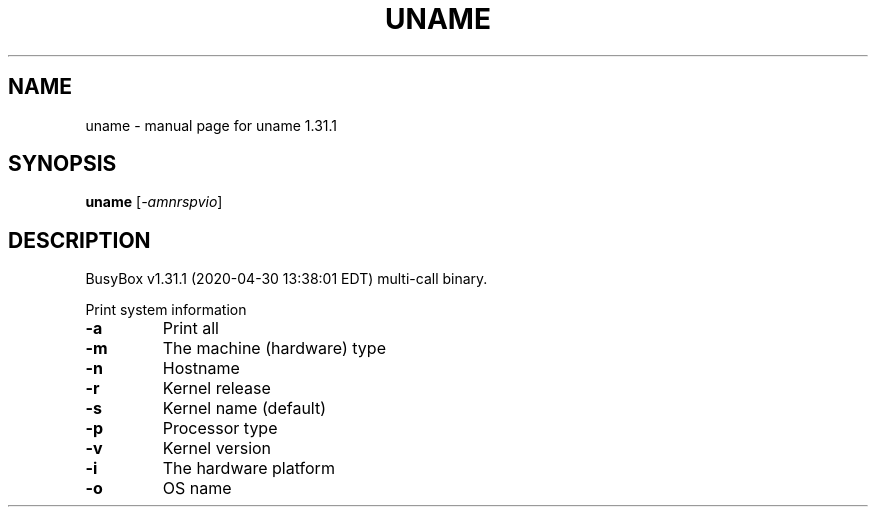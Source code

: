 .\" DO NOT MODIFY THIS FILE!  It was generated by help2man 1.47.8.
.TH UNAME "1" "April 2020" "Fidelix 1.0" "User Commands"
.SH NAME
uname \- manual page for uname 1.31.1
.SH SYNOPSIS
.B uname
[\fI\,-amnrspvio\/\fR]
.SH DESCRIPTION
BusyBox v1.31.1 (2020\-04\-30 13:38:01 EDT) multi\-call binary.
.PP
Print system information
.TP
\fB\-a\fR
Print all
.TP
\fB\-m\fR
The machine (hardware) type
.TP
\fB\-n\fR
Hostname
.TP
\fB\-r\fR
Kernel release
.TP
\fB\-s\fR
Kernel name (default)
.TP
\fB\-p\fR
Processor type
.TP
\fB\-v\fR
Kernel version
.TP
\fB\-i\fR
The hardware platform
.TP
\fB\-o\fR
OS name
